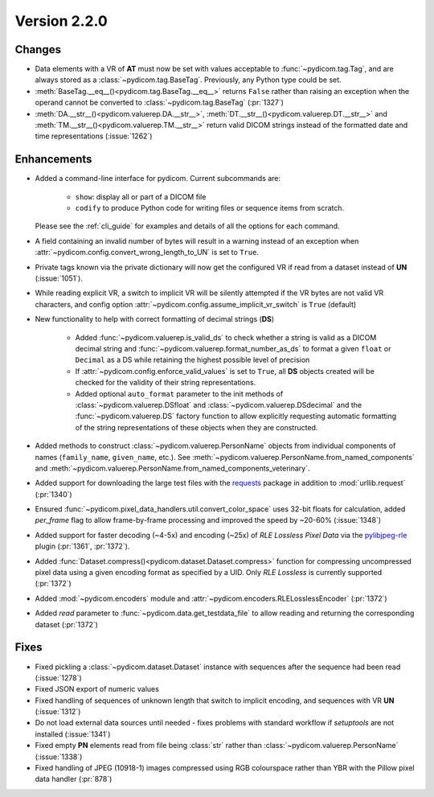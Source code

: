 Version 2.2.0
=================================

Changes
-------

* Data elements with a VR of **AT** must now be set with values
  acceptable to :func:`~pydicom.tag.Tag`, and are always stored as a
  :class:`~pydicom.tag.BaseTag`.  Previously, any Python type could be
  set.
* :meth:`BaseTag.__eq__()<pydicom.tag.BaseTag.__eq__>` returns ``False`` rather
  than raising an exception when the operand cannot be converted to
  :class:`~pydicom.tag.BaseTag` (:pr:`1327`)
* :meth:`DA.__str__()<pydicom.valuerep.DA.__str__>`,
  :meth:`DT.__str__()<pydicom.valuerep.DT.__str__>` and
  :meth:`TM.__str__()<pydicom.valuerep.TM.__str__>` return valid DICOM
  strings instead of the formatted date and time representations
  (:issue:`1262`)


Enhancements
------------

* Added a command-line interface for pydicom.  Current subcommands are:

    * ``show``: display all or part of a DICOM file
    * ``codify`` to produce Python code for writing files or sequence items
      from scratch.

  Please see the :ref:`cli_guide` for examples and details
  of all the options for each command.
* A field containing an invalid number of bytes will result in a warning
  instead of an exception when
  :attr:`~pydicom.config.convert_wrong_length_to_UN` is set to ``True``.
* Private tags known via the private dictionary will now get the configured
  VR if read from a dataset instead of **UN** (:issue:`1051`).
* While reading explicit VR, a switch to implicit VR will be silently attempted
  if the VR bytes are not valid VR characters, and config option
  :attr:`~pydicom.config.assume_implicit_vr_switch` is ``True`` (default)
* New functionality to help with correct formatting of decimal strings (**DS**)

    * Added :func:`~pydicom.valuerep.is_valid_ds` to check whether a string is
      valid as a DICOM decimal string and
      :func:`~pydicom.valuerep.format_number_as_ds` to format a given ``float``
      or ``Decimal`` as a DS while retaining the highest possible level of
      precision
    * If :attr:`~pydicom.config.enforce_valid_values` is set to ``True``, all
      **DS** objects created will be checked for the validity of their string
      representations.
    * Added optional ``auto_format`` parameter to the init methods of
      :class:`~pydicom.valuerep.DSfloat` and
      :class:`~pydicom.valuerep.DSdecimal` and the :func:`~pydicom.valuerep.DS`
      factory function to allow explicitly requesting automatic formatting of
      the string representations of these objects when they are constructed.
* Added methods to construct :class:`~pydicom.valuerep.PersonName` objects
  from individual components of names (``family_name``, ``given_name``, etc.).
  See :meth:`~pydicom.valuerep.PersonName.from_named_components` and
  :meth:`~pydicom.valuerep.PersonName.from_named_components_veterinary`.
* Added support for downloading the large test files with the `requests
  <https://docs.python-requests.org/en/master/>`_ package in addition to
  :mod:`urllib.request` (:pr:`1340`)
* Ensured :func:`~pydicom.pixel_data_handlers.util.convert_color_space` uses
  32-bit floats for calculation, added `per_frame` flag to allow frame-by-frame
  processing and improved the speed by ~20-60% (:issue:`1348`)
* Added support for faster decoding (~4-5x) and encoding (~25x) of *RLE Lossless*
  *Pixel Data* via the `pylibjpeg-rle
  <https://github.com/pydicom/pylibjpeg-rle>`_ plugin (:pr:`1361`, :pr:`1372`).
* Added :func:`Dataset.compress()<pydicom.dataset.Dataset.compress>` function for
  compressing uncompressed pixel data using a given encoding format as specified
  by a UID. Only *RLE Lossless* is currently supported (:pr:`1372`)
* Added :mod:`~pydicom.encoders` module and
  :attr:`~pydicom.encoders.RLELosslessEncoder` (:pr:`1372`)
* Added `read` parameter to :func:`~pydicom.data.get_testdata_file`
  to allow reading and returning the corresponding dataset (:pr:`1372`)


Fixes
-----

* Fixed pickling a :class:`~pydicom.dataset.Dataset` instance with sequences
  after the sequence had been read (:issue:`1278`)
* Fixed JSON export of numeric values
* Fixed handling of sequences of unknown length that switch to implicit
  encoding, and sequences with VR **UN** (:issue:`1312`)
* Do not load external data sources until needed - fixes problems with
  standard workflow if `setuptools` are not installed (:issue:`1341`)
* Fixed empty **PN** elements read from file being :class:`str` rather than
  :class:`~pydicom.valuerep.PersonName` (:issue:`1338`)
* Fixed handling of JPEG (10918-1) images compressed using RGB colourspace
  rather than YBR with the Pillow pixel data handler (:pr:`878`)
